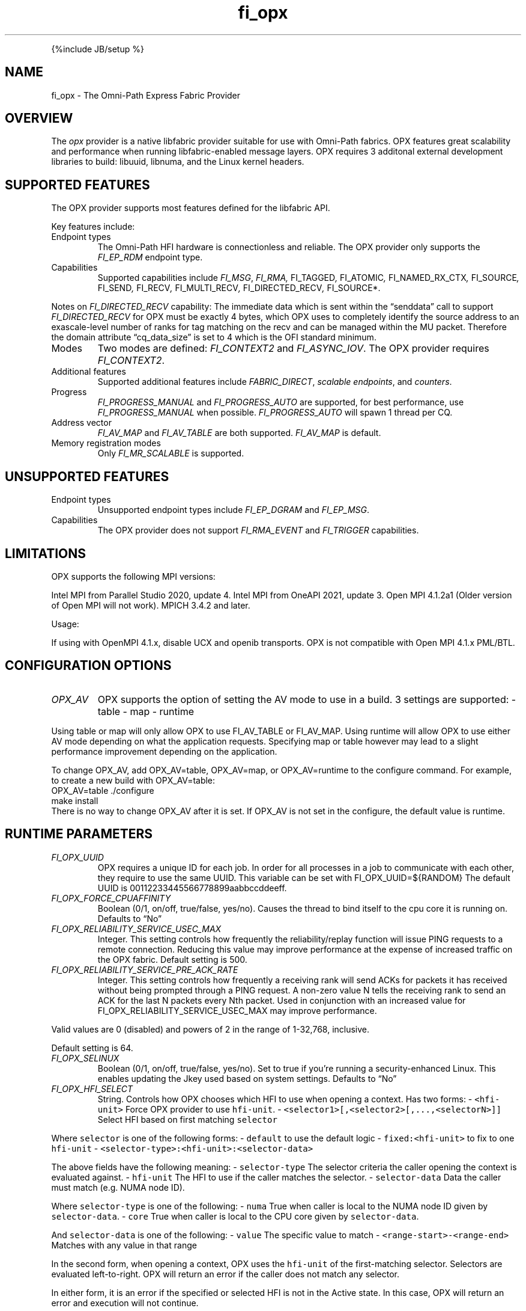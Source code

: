 .\" Automatically generated by Pandoc 3.1.3
.\"
.\" Define V font for inline verbatim, using C font in formats
.\" that render this, and otherwise B font.
.ie "\f[CB]x\f[]"x" \{\
. ftr V B
. ftr VI BI
. ftr VB B
. ftr VBI BI
.\}
.el \{\
. ftr V CR
. ftr VI CI
. ftr VB CB
. ftr VBI CBI
.\}
.TH "fi_opx" "7" "2024\-10\-11" "Libfabric Programmer\[cq]s Manual" "#VERSION#"
.hy
.PP
{%include JB/setup %}
.SH NAME
.PP
fi_opx - The Omni-Path Express Fabric Provider
.SH OVERVIEW
.PP
The \f[I]opx\f[R] provider is a native libfabric provider suitable for
use with Omni-Path fabrics.
OPX features great scalability and performance when running
libfabric-enabled message layers.
OPX requires 3 additonal external development libraries to build:
libuuid, libnuma, and the Linux kernel headers.
.SH SUPPORTED FEATURES
.PP
The OPX provider supports most features defined for the libfabric API.
.PP
Key features include:
.TP
Endpoint types
The Omni-Path HFI hardware is connectionless and reliable.
The OPX provider only supports the \f[I]FI_EP_RDM\f[R] endpoint type.
.TP
Capabilities
Supported capabilities include \f[I]FI_MSG\f[R], \f[I]FI_RMA,
\f[R]FI_TAGGED\f[I], \f[R]FI_ATOMIC\f[I], \f[R]FI_NAMED_RX_CTX\f[I],
\f[R]FI_SOURCE\f[I], \f[R]FI_SEND\f[I], \f[R]FI_RECV\f[I],
\f[R]FI_MULTI_RECV\f[I], \f[R]FI_DIRECTED_RECV\f[I], \f[R]FI_SOURCE*.
.PP
Notes on \f[I]FI_DIRECTED_RECV\f[R] capability: The immediate data which
is sent within the \[lq]senddata\[rq] call to support
\f[I]FI_DIRECTED_RECV\f[R] for OPX must be exactly 4 bytes, which OPX
uses to completely identify the source address to an exascale-level
number of ranks for tag matching on the recv and can be managed within
the MU packet.
Therefore the domain attribute \[lq]cq_data_size\[rq] is set to 4 which
is the OFI standard minimum.
.TP
Modes
Two modes are defined: \f[I]FI_CONTEXT2\f[R] and \f[I]FI_ASYNC_IOV\f[R].
The OPX provider requires \f[I]FI_CONTEXT2\f[R].
.TP
Additional features
Supported additional features include \f[I]FABRIC_DIRECT\f[R],
\f[I]scalable endpoints\f[R], and \f[I]counters\f[R].
.TP
Progress
\f[I]FI_PROGRESS_MANUAL\f[R] and \f[I]FI_PROGRESS_AUTO\f[R] are
supported, for best performance, use \f[I]FI_PROGRESS_MANUAL\f[R] when
possible.
\f[I]FI_PROGRESS_AUTO\f[R] will spawn 1 thread per CQ.
.TP
Address vector
\f[I]FI_AV_MAP\f[R] and \f[I]FI_AV_TABLE\f[R] are both supported.
\f[I]FI_AV_MAP\f[R] is default.
.TP
Memory registration modes
Only \f[I]FI_MR_SCALABLE\f[R] is supported.
.SH UNSUPPORTED FEATURES
.TP
Endpoint types
Unsupported endpoint types include \f[I]FI_EP_DGRAM\f[R] and
\f[I]FI_EP_MSG\f[R].
.TP
Capabilities
The OPX provider does not support \f[I]FI_RMA_EVENT\f[R] and
\f[I]FI_TRIGGER\f[R] capabilities.
.SH LIMITATIONS
.PP
OPX supports the following MPI versions:
.PP
Intel MPI from Parallel Studio 2020, update 4.
Intel MPI from OneAPI 2021, update 3.
Open MPI 4.1.2a1 (Older version of Open MPI will not work).
MPICH 3.4.2 and later.
.PP
Usage:
.PP
If using with OpenMPI 4.1.x, disable UCX and openib transports.
OPX is not compatible with Open MPI 4.1.x PML/BTL.
.SH CONFIGURATION OPTIONS
.TP
\f[I]OPX_AV\f[R]
OPX supports the option of setting the AV mode to use in a build.
3 settings are supported: - table - map - runtime
.PP
Using table or map will only allow OPX to use FI_AV_TABLE or FI_AV_MAP.
Using runtime will allow OPX to use either AV mode depending on what the
application requests.
Specifying map or table however may lead to a slight performance
improvement depending on the application.
.PP
To change OPX_AV, add OPX_AV=table, OPX_AV=map, or OPX_AV=runtime to the
configure command.
For example, to create a new build with OPX_AV=table:
.PD 0
.P
.PD
OPX_AV=table ./configure
.PD 0
.P
.PD
make install
.PD 0
.P
.PD
.PD 0
.P
.PD
There is no way to change OPX_AV after it is set.
If OPX_AV is not set in the configure, the default value is runtime.
.SH RUNTIME PARAMETERS
.TP
\f[I]FI_OPX_UUID\f[R]
OPX requires a unique ID for each job.
In order for all processes in a job to communicate with each other, they
require to use the same UUID.
This variable can be set with FI_OPX_UUID=${RANDOM} The default UUID is
00112233445566778899aabbccddeeff.
.TP
\f[I]FI_OPX_FORCE_CPUAFFINITY\f[R]
Boolean (0/1, on/off, true/false, yes/no).
Causes the thread to bind itself to the cpu core it is running on.
Defaults to \[lq]No\[rq]
.TP
\f[I]FI_OPX_RELIABILITY_SERVICE_USEC_MAX\f[R]
Integer.
This setting controls how frequently the reliability/replay function
will issue PING requests to a remote connection.
Reducing this value may improve performance at the expense of increased
traffic on the OPX fabric.
Default setting is 500.
.TP
\f[I]FI_OPX_RELIABILITY_SERVICE_PRE_ACK_RATE\f[R]
Integer.
This setting controls how frequently a receiving rank will send ACKs for
packets it has received without being prompted through a PING request.
A non-zero value N tells the receiving rank to send an ACK for the last
N packets every Nth packet.
Used in conjunction with an increased value for
FI_OPX_RELIABILITY_SERVICE_USEC_MAX may improve performance.
.PP
Valid values are 0 (disabled) and powers of 2 in the range of 1-32,768,
inclusive.
.PP
Default setting is 64.
.TP
\f[I]FI_OPX_SELINUX\f[R]
Boolean (0/1, on/off, true/false, yes/no).
Set to true if you\[cq]re running a security-enhanced Linux.
This enables updating the Jkey used based on system settings.
Defaults to \[lq]No\[rq]
.TP
\f[I]FI_OPX_HFI_SELECT\f[R]
String.
Controls how OPX chooses which HFI to use when opening a context.
Has two forms: - \f[V]<hfi-unit>\f[R] Force OPX provider to use
\f[V]hfi-unit\f[R].
- \f[V]<selector1>[,<selector2>[,...,<selectorN>]]\f[R] Select HFI based
on first matching \f[V]selector\f[R]
.PP
Where \f[V]selector\f[R] is one of the following forms: -
\f[V]default\f[R] to use the default logic - \f[V]fixed:<hfi-unit>\f[R]
to fix to one \f[V]hfi-unit\f[R] -
\f[V]<selector-type>:<hfi-unit>:<selector-data>\f[R]
.PP
The above fields have the following meaning: - \f[V]selector-type\f[R]
The selector criteria the caller opening the context is evaluated
against.
- \f[V]hfi-unit\f[R] The HFI to use if the caller matches the selector.
- \f[V]selector-data\f[R] Data the caller must match (e.g.\ NUMA node
ID).
.PP
Where \f[V]selector-type\f[R] is one of the following: - \f[V]numa\f[R]
True when caller is local to the NUMA node ID given by
\f[V]selector-data\f[R].
- \f[V]core\f[R] True when caller is local to the CPU core given by
\f[V]selector-data\f[R].
.PP
And \f[V]selector-data\f[R] is one of the following: - \f[V]value\f[R]
The specific value to match - \f[V]<range-start>-<range-end>\f[R]
Matches with any value in that range
.PP
In the second form, when opening a context, OPX uses the
\f[V]hfi-unit\f[R] of the first-matching selector.
Selectors are evaluated left-to-right.
OPX will return an error if the caller does not match any selector.
.PP
In either form, it is an error if the specified or selected HFI is not
in the Active state.
In this case, OPX will return an error and execution will not continue.
.PP
With this option, it is possible to cause OPX to try to open more
contexts on an HFI than there are free contexts on that HFI.
In this case, one or more of the context-opening calls will fail and OPX
will return an error.
For the second form, as which HFI is selected depends on properties of
the caller, deterministic HFI selection requires deterministic caller
properties.
E.g.
for the \f[V]numa\f[R] selector, if the caller can migrate between NUMA
domains, then HFI selection will not be deterministic.
.PP
The logic used will always be the first valid in a selector list.
For example, \f[V]default\f[R] and \f[V]fixed\f[R] will match all
callers, so if either are in the beginning of a selector list, you will
only use \f[V]fixed\f[R] or \f[V]default\f[R] regardles of if there are
any more selectors.
.PP
Examples: - \f[V]FI_OPX_HFI_SELECT=0\f[R] all callers will open contexts
on HFI 0.
- \f[V]FI_OPX_HFI_SELECT=1\f[R] all callers will open contexts on HFI 1.
- \f[V]FI_OPX_HFI_SELECT=numa:0:0,numa:1:1,numa:0:2,numa:1:3\f[R]
callers local to NUMA nodes 0 and 2 will use HFI 0, callers local to
NUMA domains 1 and 3 will use HFI 1.
- \f[V]FI_OPX_HFI_SELECT=numa:0:0-3,default\f[R] callers local to NUMA
nodes 0 thru 3 (including 0 and 3) will use HFI 0, and all else will use
default selection logic.
- \f[V]FI_OPX_HFI_SELECT=core:1:0,fixed:0\f[R] callers local to CPU core
0 will use HFI 1, and all others will use HFI 0.
- \f[V]FI_OPX_HFI_SELECT=default,core:1:0\f[R] all callers will use
default HFI selection logic.
.TP
\f[I]FI_OPX_DELIVERY_COMPLETION_THRESHOLD\f[R]
Integer.
Will be deprecated.
Please use FI_OPX_SDMA_BOUNCE_BUF_THRESHOLD.
.TP
\f[I]FI_OPX_SDMA_BOUNCE_BUF_THRESHOLD\f[R]
Integer.
The maximum message length in bytes that will be copied to the SDMA
bounce buffer.
For messages larger than this threshold, the send will not be completed
until receiver has ACKed.
Value must be between 16385 and 2147483646.
Defaults to 16385.
.TP
\f[I]FI_OPX_SDMA_DISABLE\f[R]
Integer.
Disables SDMA offload hardware.
Default is 0
.TP
\f[I]FI_OPX_SDMA_MIN_PAYLOAD_BYTES\f[R]
Integer.
The minimum length in bytes where SDMA will be used.
For messages smaller than this threshold, the send will be completed
using PIO.
Value must be between 64 and 2147483646.
Defaults to 16385.
.TP
\f[I]FI_OPX_RZV_MIN_PAYLOAD_BYTES\f[R]
Integer.
The minimum length in bytes where rendezvous will be used.
For messages smaller than this threshold, the send will first try to be
completed using eager or multi-packet eager.
Value must be between 64 and 65536.
Defaults to 16385.
.TP
\f[I]FI_OPX_MP_EAGER_DISABLE\f[R]
Integer.
Disables multi-packet eager.
Defaults to 0.
.TP
\f[I]FI_OPX_EXPECTED_RECEIVE_ENABLE\f[R]
Boolean (0/1, on/off, true/false, yes/no).
Enables expected receive rendezvous using Token ID (TID).
Defaults to \[lq]No\[rq].
This feature is not currently supported.
.TP
\f[I]FI_OPX_PROG_AFFINITY\f[R]
String.
This sets the affinity to be used for any progress threads.
Set as a colon-separated triplet as \f[V]start:end:stride\f[R], where
stride controls the interval between selected cores.
For example, \f[V]1:5:2\f[R] will have cores 1, 3, and 5 as valid cores
for progress threads.
By default no affinity is set.
.TP
\f[I]FI_OPX_AUTO_PROGRESS_INTERVAL_USEC\f[R]
Integer.
This setting controls the time (in usecs) between polls for auto
progress threads.
Default is 1.
.TP
\f[I]FI_OPX_PKEY\f[R]
Integer.
Partition key, a 2 byte positive integer.
Default is 0x8001
.TP
\f[I]FI_OPX_SL\f[R]
Integer.
Service Level.
This will also determine Service Class and Virtual Lane.
Default is 0
.TP
\f[I]FI_OPX_DEV_REG_SEND_THRESHOLD\f[R]
Integer.
The individual packet threshold where lengths above do not use a device
registered copy when sending data from GPU.
The default threshold is 4096.
This has no meaning if Libfabric was not configured with GDRCopy or ROCR
support.
.TP
\f[I]FI_OPX_DEV_REG_RECV_THRESHOLD\f[R]
Integer.
The individual packet threshold where lengths above do not use a device
registered copy when receiving data into GPU.
The default threshold is 8192.
This has no meaning if Libfabric was not configured with GDRCopy or ROCR
support.
.TP
\f[I]FI_OPX_MIXED_NETWORK\f[R]
Integer.
Indicates that the network is a mix of OPA100 and CN5000.
Needs to be set to 1 in case of mixed network.
Default is 0.
.SH SEE ALSO
.PP
\f[V]fabric\f[R](7), \f[V]fi_provider\f[R](7), \f[V]fi_getinfo\f[R](7),
.SH AUTHORS
OpenFabrics.
